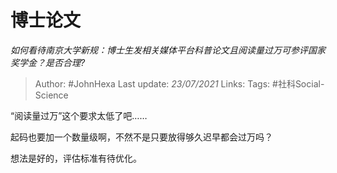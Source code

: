 * 博士论文
  :PROPERTIES:
  :CUSTOM_ID: 博士论文
  :END:

/如何看待南京大学新规：博士生发相关媒体平台科普论文且阅读量过万可参评国家奖学金？是否合理?/

#+BEGIN_QUOTE
  Author: #JohnHexa Last update: /23/07/2021/ Links: Tags:
  #社科Social-Science
#+END_QUOTE

“阅读量过万”这个要求太低了吧......

起码也要加一个数量级啊，不然不是只要放得够久迟早都会过万吗？

想法是好的，评估标准有待优化。
